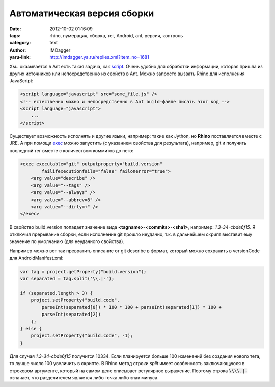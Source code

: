 Автоматическая версия сборки
============================
:date: 2012-10-02 01:16:09
:tags: rhino, нумерация, сборка, тег, Android, ant, версия, контроль
:category: text
:author: IMDagger
:yaru-link: http://imdagger.ya.ru/replies.xml?item_no=1681

Хм.. оказывается в Ant есть такая задача, как
`script <http://ant.apache.org/manual/Tasks/script.html>`__. Очень
удобно для обработки информации, которая пришла из других источников или
непосредственно из свойств в Ant. Можно запросто вызвать Rhino для
исполнения JavaScript:

.. code-block:: html

    <script language="javascript" src="some_file.js" />
    <!-- естественно можно и непосредственно в Ant build-файле писать этот код -->
    <script language="javascript">
        ...
    </script>

Существует возможность исполнять и другие языки, например: такие как
Jython, но **Rhino** поставляется вместе с JRE. А при
помощи \ `exec <http://ant.apache.org/manual/Tasks/exec.html>`__ можно
запустить (с указанием свойства для результата), например, git и
получить последний тег вместе с количеством коммитов до него:

.. code-block:: xml

    <exec executable="git" outputproperty="build.version"
            failifexecutionfails="false" failonerror="true">
        <arg value="describe" />
        <arg value="--tags" />
        <arg value="--always" />
        <arg value="--abbrev=8" />
        <arg value="--dirty=+" />
    </exec>

В свойство build.version попадает значение вида
**<tagname>**-**<commits>**-**<sha1>**, например: *1.3-34-cbde6f15*. Я
отключил прерывание сборки, если исполнение git прошло неудачно, т.к. в
дальнейшем скрипт выставит ему значение по умолчанию (для неудачного
свойства).

Например можно вот так превратить описание от git describe в формат,
который можно сохранить в versionCode для AndroidManifest.xml:

.. code-block:: js

    var tag = project.getProperty("build.version");
    var separated = tag.split('\\.|-');

    if (separated.length > 3) {
        project.setProperty("build.code",
            parseInt(separated[0]) * 100 * 100 + parseInt(separated[1]) * 100 +
            parseInt(separated[2])
        );
    } else {
        project.setProperty("build.code", -1);
    }

Для случая *1.3-34-cbde6f15* получится 10334. Если планируется
больше 100 изменений без создания нового тега, то лучше число 100
увеличить в скрипте. В Rhino метод строки *split* имеет особенность
заключающуюся в строковом аргументе, который на самом деле описывает
регулярное выражение. Поэтому строка :code:`\\\\.|-` означает, что
разделителем является либо точка либо знак минуса.
